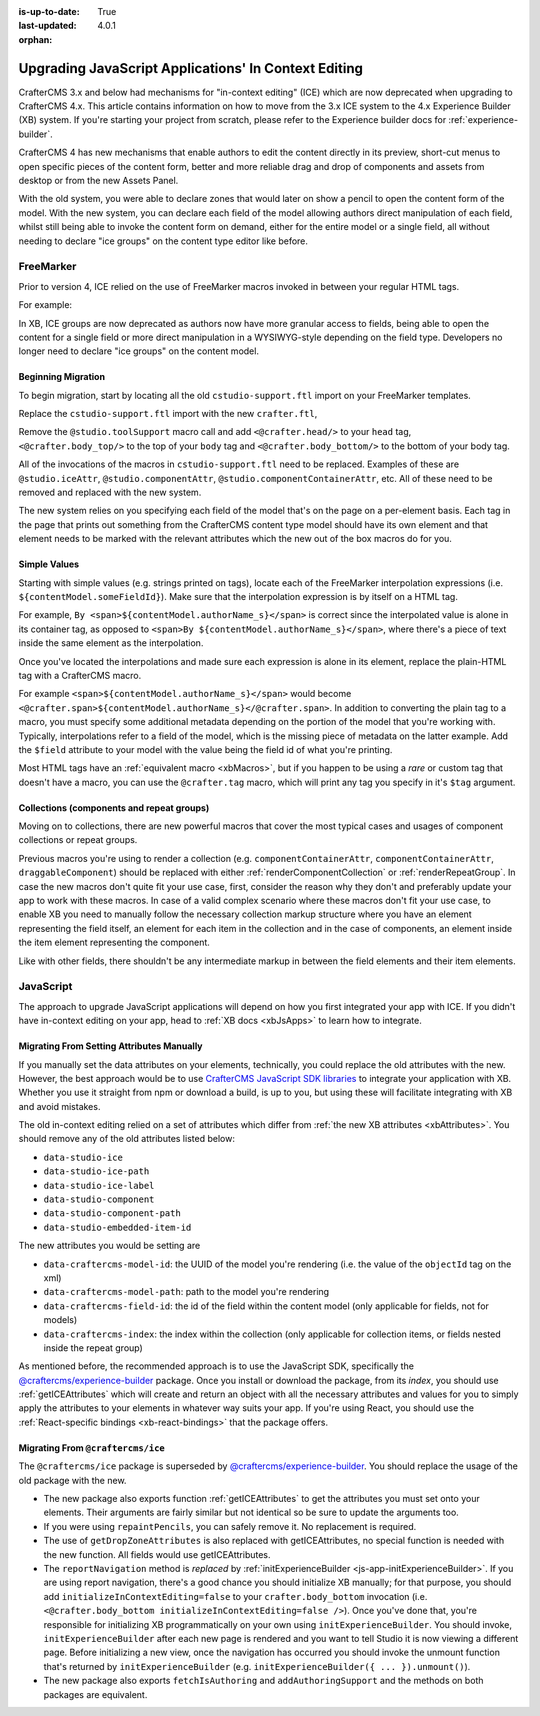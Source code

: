 :is-up-to-date: True
:last-updated: 4.0.1
:orphan:

.. index:: Upgrading In-Context Editing, ICE, Upgrade to XB

.. _upgrading-in-context-editing:

=====================================================
Upgrading JavaScript Applications' In Context Editing
=====================================================

.. Intro

CrafterCMS 3.x and below had mechanisms for "in-context editing" (ICE) which are now deprecated when
upgrading to CrafterCMS 4.x. This article contains information on how to move from the 3.x ICE system
to the 4.x Experience Builder (XB) system. If you're starting your project from scratch, please refer to the
Experience builder docs for :ref:`experience-builder`.

.. Motivation

CrafterCMS 4 has new mechanisms that enable authors to edit the content directly in its preview, short-cut
menus to open specific pieces of the content form, better and more reliable drag and drop of components and
assets from desktop or from the new Assets Panel.

With the old system, you were able to declare zones that would later on show a pencil to open the
content form of the model. With the new system, you can declare each field of the model allowing authors
direct manipulation of each field, whilst still being able to invoke the content form on demand, either
for the entire model or a single field, all without needing to declare "ice groups" on the content type
editor like before.

.. How to...

----------
FreeMarker
----------

Prior to version 4, ICE relied on the use of FreeMarker macros invoked in between your regular HTML
tags.

For example:

.. code-block:: html
    :force:

    <!-- Declare an element which should show a pencil that opens
    <section id="banner" <@studio.iceAttr iceGroup="hero"/>>...</section>

    <!-- Declares a component drop target called `features_o` -->
    <div class="features" <@studio.componentContainerAttr target="features_o" component=contentModel/>>...</div>

In XB, ICE groups are now deprecated as authors now have more granular access to fields,
being able to open the content for a single field or more direct manipulation in a WYSIWYG-style depending
on the field type. Developers no longer need to declare "ice groups" on the content model.

^^^^^^^^^^^^^^^^^^^
Beginning Migration
^^^^^^^^^^^^^^^^^^^

To begin migration, start by locating all the old ``cstudio-support.ftl`` import on your FreeMarker templates.

.. code-block:: html
    :force:

    <#import "/templates/system/common/cstudio-support.ftl" as studio />

Replace the ``cstudio-support.ftl`` import with the new ``crafter.ftl``,

.. code-block:: html
    :force:

    <#import "/templates/system/common/crafter.ftl" as crafter />

Remove the ``@studio.toolSupport`` macro call and add ``<@crafter.head/>`` to your ``head`` tag,
``<@crafter.body_top/>`` to the top of your ``body`` tag and ``<@crafter.body_bottom/>`` to the
bottom of your body tag.

.. code-block:: html
    :force:

    <html>
    <head>
      <meta charset="utf-8">
      <title>${model.title_t}</title>
      <@crafter.head />
    </head>
    <body>
      <@crafter.body_top/>
      <main>
        ...
      </main>
      <@crafter.body_bottom/>
    </body>
    </html>

All of the invocations of the macros in ``cstudio-support.ftl`` need to be replaced. Examples of these are
``@studio.iceAttr``, ``@studio.componentAttr``, ``@studio.componentContainerAttr``, etc. All of these need
to be removed and replaced with the new system.

The new system relies on you specifying each field of the model that's on the page on a per-element basis. Each
tag in the page that prints out something from the CrafterCMS content type model should have its own element
and that element needs to be marked with the relevant attributes which the new out of the box macros do for you.

^^^^^^^^^^^^^
Simple Values
^^^^^^^^^^^^^

Starting with simple values (e.g. strings printed on tags), locate each of the FreeMarker interpolation expressions
(i.e. ``${contentModel.someFieldId}``). Make sure that the interpolation expression is by itself on a HTML tag.

For example, ``By <span>${contentModel.authorName_s}</span>`` is correct since the interpolated value
is alone in its container tag, as opposed to ``<span>By ${contentModel.authorName_s}</span>``, where
there's a piece of text inside the same element as the interpolation.

Once you've located the interpolations and made sure each expression is alone in its element, replace
the plain-HTML tag with a CrafterCMS macro.

For example ``<span>${contentModel.authorName_s}</span>`` would become ``<@crafter.span>${contentModel.authorName_s}</@crafter.span>``.
In addition to converting the plain tag to a macro, you must specify some additional metadata depending
on the portion of the model that you're working with. Typically, interpolations refer to a field of
the model, which is the missing piece of metadata on the latter example. Add the ``$field`` attribute
to your model with the value being the field id of what you're printing.

.. code-block:: html
    :force:

    <@crafter.span $field="authorName_s">${contentModel.authorName_s}</@crafter.span>

Most HTML tags have an :ref:`equivalent macro <xbMacros>`, but if you happen to be using a *rare*
or custom tag that doesn't have a macro, you can use the ``@crafter.tag`` macro, which will print
any tag you specify in it's ``$tag`` argument.

.. code-block:: html
    :force:

    <@crafter.tag $tag="author-name" $field="authorName_s">${contentModel.authorName_s}</@crafter.tag>

^^^^^^^^^^^^^^^^^^^^^^^^^^^^^^^^^^^^^^^^^^
Collections (components and repeat groups)
^^^^^^^^^^^^^^^^^^^^^^^^^^^^^^^^^^^^^^^^^^

Moving on to collections, there are new powerful macros that cover the most typical cases and usages
of component collections or repeat groups.

Previous macros you're using to render a collection (e.g. ``componentContainerAttr``, ``componentContainerAttr``,
``draggableComponent``) should be replaced with either :ref:`renderComponentCollection` or
:ref:`renderRepeatGroup`. In case the new macros don't quite fit your use case, first,
consider the reason why they don't and preferably update your app to work with these macros. In
case of a valid complex scenario where these macros don't fit your use case, to enable XB you need to
manually follow the necessary collection markup structure where you have an element representing the
field itself, an element for each item in the collection and in the case of components, an element
inside the item element representing the component.

Like with other fields, there shouldn't be any intermediate markup in between the field elements and
their item elements.

----------
JavaScript
----------

The approach to upgrade JavaScript applications will depend on how you first integrated your app with ICE.
If you didn't have in-context editing on your app, head to :ref:`XB docs <xbJsApps>` to learn how to integrate.

^^^^^^^^^^^^^^^^^^^^^^^^^^^^^^^^^^^^^^^^^^
Migrating From Setting Attributes Manually
^^^^^^^^^^^^^^^^^^^^^^^^^^^^^^^^^^^^^^^^^^

If you manually set the data attributes on your elements, technically, you could replace the old attributes
with the new. However, the best approach would be to use `CrafterCMS JavaScript SDK libraries <https://www.npmjs.com/search?q=%40craftercms>`_
to integrate your application with XB. Whether you use it straight from npm or download a build, is
up to you, but using these will facilitate integrating with XB and avoid mistakes.

The old in-context editing relied on a set of attributes which differ from :ref:`the new XB attributes <xbAttributes>`.
You should remove any of the old attributes listed below:

- ``data-studio-ice``
- ``data-studio-ice-path``
- ``data-studio-ice-label``
- ``data-studio-component``
- ``data-studio-component-path``
- ``data-studio-embedded-item-id``

The new attributes you would be setting are

- ``data-craftercms-model-id``: the UUID of the model you're rendering (i.e. the value of the ``objectId`` tag on the xml)
- ``data-craftercms-model-path``: path to the model you're rendering
- ``data-craftercms-field-id``: the id of the field within the content model (only applicable for fields, not for models)
- ``data-craftercms-index``: the index within the collection (only applicable for collection items, or fields nested inside the repeat group)

As mentioned before, the recommended approach is to use the JavaScript SDK, specifically the
`@craftercms/experience-builder <https://www.npmjs.com/package/@craftercms/experience-builder>`_ package.
Once you install or download the package, from its `index`, you should use :ref:`getICEAttributes` which will
create and return an object with all the necessary attributes and values for you to simply apply the
attributes to your elements in whatever way suits your app. If you're using React, you should use the
:ref:`React-specific bindings <xb-react-bindings>` that the package offers.

^^^^^^^^^^^^^^^^^^^^^^^^^^^^^^^^^^
Migrating From ``@craftercms/ice``
^^^^^^^^^^^^^^^^^^^^^^^^^^^^^^^^^^

The ``@craftercms/ice`` package is superseded by `@craftercms/experience-builder <https://www.npmjs.com/package/@craftercms/experience-builder>`_.
You should replace the usage of the old package with the new.

- The new package also exports function :ref:`getICEAttributes` to get the attributes you must set
  onto your elements. Their arguments are fairly similar but not identical so be sure to update the
  arguments too.

- If you were using ``repaintPencils``, you can safely remove it. No replacement is required.

- The use of ``getDropZoneAttributes`` is also replaced with getICEAttributes, no special function is
  needed with the new function. All fields would use getICEAttributes.

- The ``reportNavigation`` method is `replaced` by :ref:`initExperienceBuilder <js-app-initExperienceBuilder>`.
  If you are using report navigation, there's a good chance you should initialize XB manually; for that purpose,
  you should add ``initializeInContextEditing=false`` to your ``crafter.body_bottom`` invocation (i.e.
  ``<@crafter.body_bottom initializeInContextEditing=false />``). Once you've done that, you're responsible
  for initializing XB programmatically on your own using ``initExperienceBuilder``. You should invoke,
  ``initExperienceBuilder`` after each new page is rendered and you want to tell Studio it is now viewing
  a different page. Before initializing a new view, once the navigation has occurred you should invoke
  the unmount function that's returned by ``initExperienceBuilder`` (e.g. ``initExperienceBuilder({ ... }).unmount()``).

- The new package also exports ``fetchIsAuthoring`` and ``addAuthoringSupport`` and the methods on both packages are equivalent.
